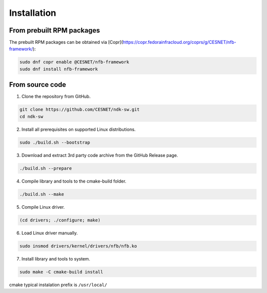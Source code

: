 Installation
============

From prebuilt RPM packages
--------------------------

The prebuilt RPM packages can be obtained via [Copr](https://copr.fedorainfracloud.org/coprs/g/CESNET/nfb-framework/):

.. code-block:: sh

    sudo dnf copr enable @CESNET/nfb-framework
    sudo dnf install nfb-framework

From source code
----------------------

1. Clone the repository from GitHub.

.. code-block:: sh

    git clone https://github.com/CESNET/ndk-sw.git
    cd ndk-sw

2. Install all prerequisites on supported Linux distributions.

.. code-block:: sh

    sudo ./build.sh --bootstrap

3. Download and extract 3rd party code archive from the GitHub Release page.

.. code-block:: sh

	./build.sh --prepare

4. Compile library and tools to the cmake-build folder.

.. code-block:: sh

    ./build.sh --make

5. Compile Linux driver.

.. code-block:: sh

    (cd drivers; ./configure; make)

6. Load Linux driver manually.

.. code-block:: sh

    sudo insmod drivers/kernel/drivers/nfb/nfb.ko

7. Install library and tools to system.

.. code-block:: sh

    sudo make -C cmake-build install

cmake typical instalation prefix is ``/usr/local/``
